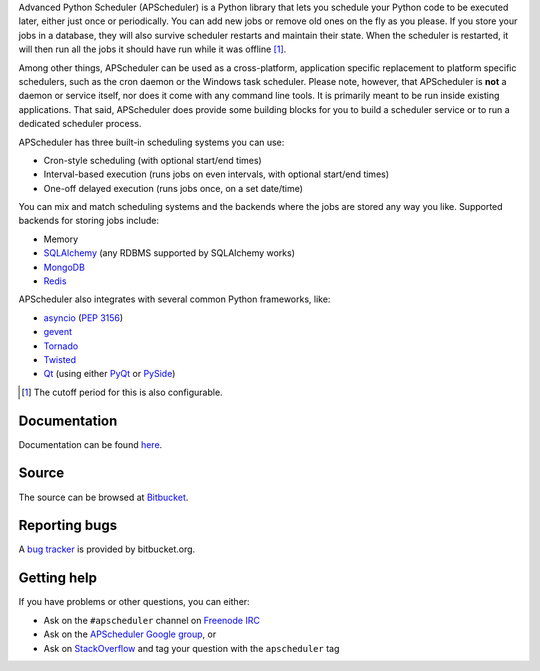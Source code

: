 Advanced Python Scheduler (APScheduler) is a Python library that lets you schedule your Python code to be executed
later, either just once or periodically. You can add new jobs or remove old ones on the fly as you please. If you store
your jobs in a database, they will also survive scheduler restarts and maintain their state. When the scheduler is
restarted, it will then run all the jobs it should have run while it was offline [#f1]_.

Among other things, APScheduler can be used as a cross-platform, application specific replacement to platform specific
schedulers, such as the cron daemon or the Windows task scheduler. Please note, however, that APScheduler is **not** a
daemon or service itself, nor does it come with any command line tools. It is primarily meant to be run inside existing
applications. That said, APScheduler does provide some building blocks for you to build a scheduler service or to run a
dedicated scheduler process.

APScheduler has three built-in scheduling systems you can use:

* Cron-style scheduling (with optional start/end times)
* Interval-based execution (runs jobs on even intervals, with optional start/end times)
* One-off delayed execution (runs jobs once, on a set date/time)

You can mix and match scheduling systems and the backends where the jobs are stored any way you like.
Supported backends for storing jobs include:

* Memory
* `SQLAlchemy <http://www.sqlalchemy.org/>`_ (any RDBMS supported by SQLAlchemy works)
* `MongoDB <http://www.mongodb.org/>`_
* `Redis <http://redis.io/>`_

APScheduler also integrates with several common Python frameworks, like:

* `asyncio <http://docs.python.org/3.4/library/asyncio.html>`_ (:pep:`3156`)
* `gevent <http://www.gevent.org/>`_
* `Tornado <http://www.tornadoweb.org/>`_
* `Twisted <http://twistedmatrix.com/>`_
* `Qt <http://qt-project.org/>`_ (using either `PyQt <http://www.riverbankcomputing.com/software/pyqt/intro>`_
  or `PySide <http://qt-project.org/wiki/PySide>`_)

.. [#f1] The cutoff period for this is also configurable.


Documentation
-------------

Documentation can be found `here <http://readthedocs.org/docs/apscheduler/en/latest/>`_.


Source
------

The source can be browsed at `Bitbucket <http://bitbucket.org/agronholm/apscheduler/src/>`_.


Reporting bugs
--------------

A `bug tracker <https://bitbucket.org/agronholm/apscheduler/issues?status-new&status-open>`_
is provided by bitbucket.org.


Getting help
------------

If you have problems or other questions, you can either:

* Ask on the ``#apscheduler`` channel on `Freenode IRC <http://freenode.net/irc_servers.shtml>`_
* Ask on the `APScheduler Google group <http://groups.google.com/group/apscheduler>`_, or
* Ask on `StackOverflow <http://stackoverflow.com/questions/tagged/apscheduler>`_ and tag your question with the
  ``apscheduler`` tag


